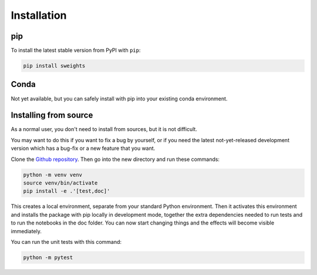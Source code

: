 .. _install:

Installation
============

pip
---

To install the latest stable version from PyPI with ``pip``:

.. code-block:: bash

    pip install sweights

Conda
-----

Not yet available, but you can safely install with pip into your existing conda environment. 

Installing from source
----------------------

As a normal user, you don't need to install from sources, but it is not difficult.

You may want to do this if you want to fix a bug by yourself, or if you need the latest not-yet-released development version which has a bug-fix or a new feature that you want.

Clone the `Github repository <https://github.com/sweights/sweights>`_. Then go into the new directory and run these commands:

.. code-block:: bash

    python -m venv venv
    source venv/bin/activate
    pip install -e .'[test,doc]'

This creates a local environment, separate from your standard Python environment. Then it activates this environment and installs the package with pip locally in development mode, together the extra dependencies needed to run tests and to run the notebooks in the doc folder. You can now start changing things and the effects will become visible immediately.

You can run the unit tests with this command:

.. code-block:: bash

    python -m pytest